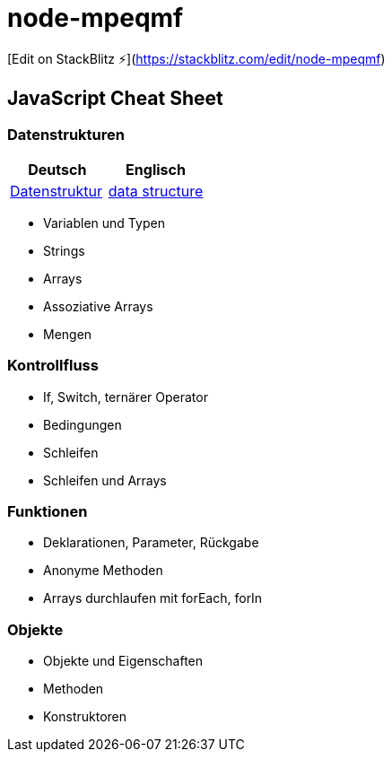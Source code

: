 # node-mpeqmf

[Edit on StackBlitz ⚡️](https://stackblitz.com/edit/node-mpeqmf)


== JavaScript Cheat Sheet
=== Datenstrukturen
[cols=","]
|===
| Deutsch | Englisch


| https://de.wikipedia.org/wiki/Datenstruktur[Datenstruktur]
| https://en.wikipedia.org/wiki/Data_structure[data structure]

|===

  - Variablen und Typen
  - Strings
  - Arrays
  - Assoziative Arrays
  - Mengen

=== Kontrollfluss
  - If, Switch, ternärer Operator
  - Bedingungen
  - Schleifen
  - Schleifen und Arrays

=== Funktionen
  - Deklarationen, Parameter, Rückgabe
  - Anonyme Methoden
  - Arrays durchlaufen mit forEach, forIn

=== Objekte
  - Objekte und Eigenschaften
  - Methoden
  - Konstruktoren
